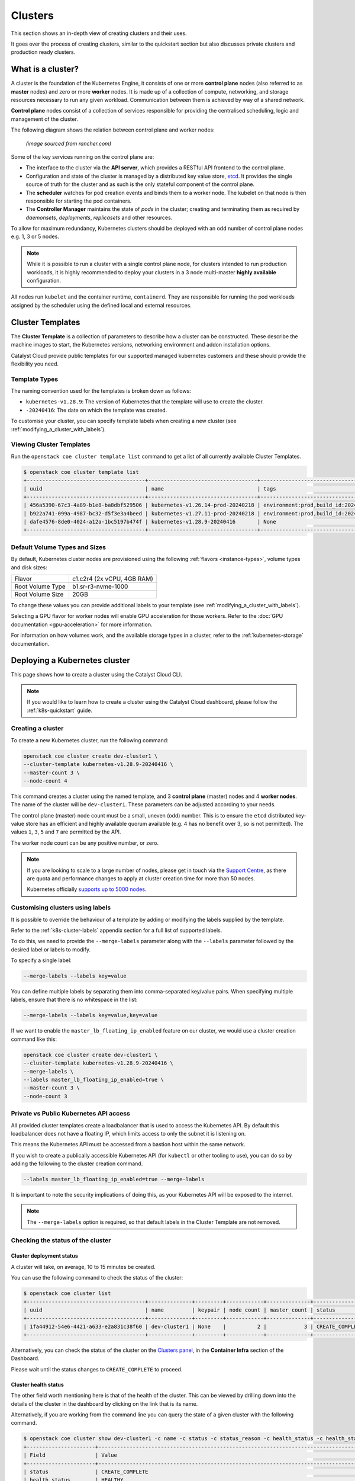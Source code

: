 ########
Clusters
########

This section shows an in-depth view of creating clusters and their uses.

It goes over the process of creating clusters, similar to the quickstart
section but also discusses private clusters and production ready clusters.

******************
What is a cluster?
******************

A cluster is the foundation of the Kubernetes Engine, it consists of
one or more **control plane** nodes (also referred to as **master** nodes)
and zero or more **worker** nodes.
It is made up of a collection of compute, networking, and storage resources
necessary to run any given workload. Communication between them is achieved
by way of a shared network.

**Control plane** nodes consist of a collection of services responsible for
providing the centralised scheduling, logic and management of the cluster.

The following diagram shows the relation between control plane and worker nodes:

.. figure:: _containers_assets/kubernetes-architecture-cluster.png
  :alt: Control plane and worker nodes

  *(image sourced from rancher.com)*

Some of the key services running on the control plane are:

- The interface to the cluster via the **API server**, which provides a
  RESTful API frontend to the control plane.
- Configuration and state of the cluster is managed by a distributed key value
  store, `etcd`_. It provides the single source of truth for the cluster and
  as such is the only stateful component of the control plane.
- The **scheduler** watches for pod creation events and binds them to a worker
  node. The kubelet on that node is then responsible for starting the pod
  containers.
- The **Controller Manager** maintains the state of *pods* in the cluster; creating
  and terminating them as required by *daemonsets*, *deployments*, *replicasets*
  and other resources.

.. _`etcd`: https://etcd.io

To allow for maximum redundancy, Kubernetes clusters should be deployed
with an odd number of control plane nodes e.g. 1, 3 or 5 nodes.

.. note::

  While it is possible to run a cluster with a single control plane node,
  for clusters intended to run production workloads, it is highly recommended
  to deploy your clusters in a 3 node multi-master **highly available**
  configuration.

All nodes run ``kubelet`` and the container runtime, ``containerd``.
They are responsible for running the pod workloads assigned by the scheduler using
the defined local and external resources.

*****************
Cluster Templates
*****************

The **Cluster Template** is a collection of parameters to describe how a cluster can
be constructed. These describe the machine images to start, the Kubernetes versions,
networking environment and addon installation options.

Catalyst Cloud provide public templates for our supported managed kubernetes
customers and these should provide the flexibility you need.

Template Types
==============

The naming convention used for the templates is broken down as follows:

* ``kubernetes-v1.28.9``: The version of Kubernetes that the template
  will use to create the cluster.
* ``-20240416``: The date on which the template was created.

To customise your cluster, you can specify template labels
when creating a new cluster (see :ref:`modifying_a_cluster_with_labels`).

Viewing Cluster Templates
=========================

Run the ``openstack coe cluster template list`` command to get a list
of all currently available Cluster Templates.

.. code-block:: console

  $ openstack coe cluster template list
  +--------------------------------------+-----------------------------------+---------------------------------------------------------------------------------+
  | uuid                                 | name                              | tags                                                                            |
  +--------------------------------------+-----------------------------------+---------------------------------------------------------------------------------+
  | 456a5390-67c3-4a89-b1e8-ba8dbf529506 | kubernetes-v1.26.14-prod-20240218 | environment:prod,build_id:20240218,pipeline_id:40826,created_at:20240218T183133 |
  | b922a741-099a-4987-bc32-d5f3e3a4beed | kubernetes-v1.27.11-prod-20240218 | environment:prod,build_id:20240218,pipeline_id:40827,created_at:20240218T183254 |
  | dafe4576-8de0-4024-a12a-1bc5197b474f | kubernetes-v1.28.9-20240416       | None                                                                            |
  +--------------------------------------+-----------------------------------+---------------------------------------------------------------------------------+

Default Volume Types and Sizes
==============================

By default, Kubernetes cluster nodes are provisioned using the
following :ref:`flavors <instance-types>`, volume types and disk sizes:

.. list-table::

   * - Flavor
     - c1.c2r4 (2x vCPU, 4GB RAM)
   * - Root Volume Type
     - b1.sr-r3-nvme-1000
   * - Root Volume Size
     - 20GB

To change these values you can provide additional labels to your template
(see :ref:`modifying_a_cluster_with_labels`).

Selecting a GPU flavor for worker nodes will enable GPU acceleration for those
workers. Refer to the :doc:`GPU documentation <gpu-acceleration>` for more information.

For information on how volumes work, and the available storage types in a cluster,
refer to the :ref:`kubernetes-storage` documentation.

.. _deploying-kubernetes-cluster:

******************************
Deploying a Kubernetes cluster
******************************

This page shows how to create a cluster using the Catalyst Cloud CLI.

.. note::

  If you would like to learn how to create a cluster using the Catalyst Cloud dashboard,
  please follow the :ref:`k8s-quickstart` guide.

Creating a cluster
==================

To create a new Kubernetes cluster, run the following command:

.. code-block:: bash

  openstack coe cluster create dev-cluster1 \
  --cluster-template kubernetes-v1.28.9-20240416 \
  --master-count 3 \
  --node-count 4

This command creates a cluster using the named template,
and 3 **control plane** (master) nodes and 4 **worker nodes**.
The name of the cluster will be ``dev-cluster1``.
These parameters can be adjusted according to your needs.

The control plane (master) node count must be a small, uneven (odd) number.
This is to ensure the ``etcd`` distributed key-value store
has an efficient and highly available quorum available
(e.g. 4 has no benefit over 3, so is not permitted).
The values ``1``, ``3``, ``5`` and ``7`` are permitted by the API.

The worker node count can be any positive number, or zero.

.. note::

  If you are looking to scale to a large number of nodes,
  please get in touch via the `Support Centre`_,
  as there are quota and performance changes to apply at cluster creation time
  for more than 50 nodes.

  Kubernetes officially `supports up to 5000 nodes`_.

  .. _`Support Centre`: https://catalystcloud.nz/support/support-centre
  .. _`supports up to 5000 nodes`: https://kubernetes.io/docs/setup/best-practices/cluster-large

.. _modifying_a_cluster_with_labels:

Customising clusters using labels
=================================

It is possible to override the behaviour of a template by adding or modifying
the labels supplied by the template.

Refer to the :ref:`k8s-cluster-labels` appendix section for a full list of supported labels.

To do this, we need to provide the ``--merge-labels`` parameter along with the
``--labels`` parameter followed by the desired label or labels to modify.

To specify a single label:

.. code-block:: text

  --merge-labels --labels key=value

You can define multiple labels by separating them into comma-separated key/value pairs.
When specifying multiple labels, ensure that there is no whitespace in the list:

.. code-block:: text

  --merge-labels --labels key=value,key=value

If we want to enable the ``master_lb_floating_ip_enabled`` feature on our cluster,
we would use a cluster creation command like this:

.. code-block:: bash

  openstack coe cluster create dev-cluster1 \
  --cluster-template kubernetes-v1.28.9-20240416 \
  --merge-labels \
  --labels master_lb_floating_ip_enabled=true \
  --master-count 3 \
  --node-count 3

Private vs Public Kubernetes API access
=======================================

All provided cluster templates create a loadbalancer that is used to access
the Kubernetes API. By default this loadbalancer does not have a floating IP,
which limits access to only the subnet it is listening on.

This means the Kubernetes API must be accessed from a bastion host within
the same network.

If you wish to create a publically accessible Kubernetes API (for ``kubectl`` or
other tooling to use), you can do so by adding the following to the cluster
creation command.

.. code-block:: bash

  --labels master_lb_floating_ip_enabled=true --merge-labels

It is important to note the security implications of doing this, as your Kubernetes
API will be exposed to the internet.

.. Note::

  The ``--merge-labels`` option is required, so that default labels in the Cluster Template
  are not removed.

Checking the status of the cluster
==================================

Cluster deployment status
-------------------------

A cluster will take, on average, 10 to 15 minutes be created.

You can use the following command to check the status of the cluster:

.. code-block:: console

  $ openstack coe cluster list
  +--------------------------------------+--------------+---------+------------+--------------+-----------------+---------------+
  | uuid                                 | name         | keypair | node_count | master_count | status          | health_status |
  +--------------------------------------+--------------+---------+------------+--------------+-----------------+---------------+
  | 1fa44912-54e6-4421-a633-e2a831c38f60 | dev-cluster1 | None    |          2 |            3 | CREATE_COMPLETE | HEALTHY       |
  +--------------------------------------+--------------+---------+------------+--------------+-----------------+---------------+

Alternatively, you can check the status of the cluster on the `Clusters panel`_,
in the **Container Infra** section of the Dashboard.

.. _`Clusters panel`: https://dashboard.catalystcloud.nz/project/clusters

Please wait until the status changes to ``CREATE_COMPLETE`` to proceed.

Cluster health status
---------------------

The other field worth mentioning here is that of the health of the cluster. This
can be viewed by drilling down into the details of the cluster in the dashboard
by clicking on the link that is its name.

Alternatively, if you are working from the command line you can query the state of
a given cluster with the following command.

.. code-block:: console

  $ openstack coe cluster show dev-cluster1 -c name -c status -c status_reason -c health_status -c health_status_reason
  +----------------------+------------------------------------------------------------------------------------------------+
  | Field                | Value                                                                                          |
  +----------------------+------------------------------------------------------------------------------------------------+
  | status               | CREATE_COMPLETE                                                                                |
  | health_status        | HEALTHY                                                                                        |
  | status_reason        | None                                                                                           |
  | name                 | dev-cluster1                                                                                   |
  | health_status_reason | {'cluster': 'Ready', 'infrastructure': 'Ready', 'controlplane': 'Ready', 'nodegroup': 'Ready'} |
  +----------------------+------------------------------------------------------------------------------------------------+

Here, `status` and `status_reason` show if the cluster is processing a request.

The fields `health_status` and `health_status_reason` are frequently updated and will surface errors
relating to the cluster such as quota or deletion failure reasons.

Accessing a private cluster
===========================

Once the cluster status is ``CREATE_COMPLETE`` and you have successfully
retrieved the cluster admin kubeconfig, we need to confirm that we are able to access the
cluster.

.. Note::

  The use of the bastion server is unnecessary if you created a cluster
  with a loadbalancer floating ip address.

If you did not override the default behaviour you will have created a **private
cluster**. In order to access this, you will need to create a bastion host
within the same network to allow you to reach the Kubernetes API.

.. Warning::

  When creating a bastion server on a private network that was created by Magnum,
  you will need to delete the bastion before the cluster delete can complete.

  This is best done with a configuration management tool such as Terraform.

  Failure to do this will result in a **DELETE_IN_PROGRESS** state that will not
  proceed further. More information on any deletion failure can be found in the
  field `health_status_reason`.

For the purpose of this example let's assume we deployed a bastion host with
the following characteristics:

* Name - bastion1
* Flavor - c1.c1r1
* Image - ubuntu-22.04-x86_64
* Network - attached to the Kubernetes cluster network, with floating IP.
* Security Group - bastion-ssh-access
* Security Group Rules - ingress TCP/22 from 114.110.xx.xx (public IP to allow
  traffic from)

The following commands check our setup and gather the information we need to set up our
SSH forwarding in order to reach the API endpoint.

Find the instance external public IP address

.. code-block:: bash

  $ openstack server show bastion1 -c addresses -f value
  {'k8s-cluster-network1': ['10.0.0.16', '103.197.62.38']}

Confirm that we have a security group applied to our instance that allows
inbound TCP connections on port 22 from our current public IP address. In this
case our security group is called bastion-ssh-access and our public IP is
114.110.xx.xx.

.. code-block:: bash

  $ openstack server show bastion1 -c security_groups -f value
  [{'name': 'bastion-ssh-access'}, {'name': 'default'}]

  $ openstack security group rule list bastion-ssh-access
  +--------------------------------------+-------------+-----------+------------------+------------+-----------+-----------------------+----------------------+
  | ID                                   | IP Protocol | Ethertype | IP Range         | Port Range | Direction | Remote Security Group | Remote Address Group |
  +--------------------------------------+-------------+-----------+------------------+------------+-----------+-----------------------+----------------------+
  | 42c1320c-98d5-4275-9c2d-xxxxxxxxxxxx | tcp         | IPv4      | 114.110.xx.xx/32 | 22:22      | ingress   | None                  | None                 |
  +--------------------------------------+-------------+-----------+------------------+------------+-----------+-----------------------+----------------------+


Finally we need the IP address for the Kubernetes API endpoint

.. code-block:: bash

  $ openstack coe cluster show dev-cluster1 -c api_address -f value
  https://10.0.0.5:6443


.. Note::

  Setting up SSH forwarding is optional. You could also SSH to the bastion host,
  copy the kubeconfig file, install `kubectl`, and run your cluster interactions from there.


.. tabs::

    .. group-tab:: Tinyproxy

      Install and configure software on the bastion host

      .. code-block:: bash

        # SSH to the bastion host floating IP address
        $ ssh ubuntu@103.197.62.38

        # Install tinyproxy
        $ sudo apt update
        $ sudo apt install tinyproxy

      Configure tinyproxy to allow local connections and access to port 6443.

      .. code-block:: bash

          $ echo -e "Allow localhost\nConnectPort 6443" | sudo tee -a /etc/tinyproxy/tinyproxy.conf
          $ sudo systemctl restart tinyproxy

    .. group-tab:: SSH Forwarding

      Edit the kubeconfig file (named `config` by default), and under `clusters/0/cluster`:

      1. Set the server address to `127.0.0.1:6443`.
      2. Add `insecure-skip-tls-verify: true`.
      3. Remove `certificate-authority-data`.

      Example:

      .. code-block:: yaml

        apiVersion: v1
          clusters:
          - cluster:
              server: https://127.0.0.1:6443
              insecure-skip-tls-verify: true
            name: dev-cluster
          ...


Now you can start SSH port forwarding


.. tabs::

    .. group-tab:: Tinyproxy

      .. code-block:: bash

        # Start port forwarding to Tinyproxy on the bastion host.
        $ ssh -L 8888:127.0.0.1:8888 ubuntu@103.197.62.38 -N -q -f

        # Use the Tinyproxy port as an HTTPS proxy server for subsequent commands in this terminal.
        $ export HTTPS_PROXY=127.0.0.1:8888

    .. group-tab:: SSH Forwarding

      .. code-block:: bash

        # Start port forwarding, using the Kubernetes API address as the destination.
        $ ssh -L 6443:10.0.0.5:6443 ubuntu@103.197.62.38 -N -q -f


and use `kubectl` with the kubeconfig file.

.. code-block:: bash

  $ export KUBECONFIG=$(pwd)/config
  $ kubectl get nodes -o wide
  NAME                                                    STATUS   ROLES           AGE    VERSION   INTERNAL-IP   EXTERNAL-IP     OS-IMAGE                                             KERNEL-VERSION   CONTAINER-RUNTIME
  dev-cluster-ljgmh4m3xeo5-control-plane-d25b1658-gfj2w    Ready    control-plane   3d3h   v1.28.8   10.0.0.6      <none>        Flatcar Container Linux by Kinvolk 3815.2.0 (Oklo)   6.1.77-flatcar   containerd://1.7.13
  dev-cluster-ljgmh4m3xeo5-control-plane-d25b1658-gt6vq    Ready    control-plane   3d3h   v1.28.8   10.0.0.5      <none>        Flatcar Container Linux by Kinvolk 3815.2.0 (Oklo)   6.1.77-flatcar   containerd://1.7.13
  dev-cluster-ljgmh4m3xeo5-control-plane-d25b1658-qxsqz    Ready    control-plane   3d3h   v1.28.8   10.0.0.4      <none>        Flatcar Container Linux by Kinvolk 3815.2.0 (Oklo)   6.1.77-flatcar   containerd://1.7.13
  dev-cluster-ljgmh4m3xeo5-default-worker-5578dbd4-6lf9r   Ready    <none>          3d3h   v1.28.8   10.0.0.23     <none>        Flatcar Container Linux by Kinvolk 3815.2.0 (Oklo)   6.1.77-flatcar   containerd://1.7.13
  dev-cluster-ljgmh4m3xeo5-default-worker-5578dbd4-8bkpg   Ready    <none>          3d3h   v1.28.8   10.0.0.12     <none>        Flatcar Container Linux by Kinvolk 3815.2.0 (Oklo)   6.1.77-flatcar   containerd://1.7.13
  dev-cluster-ljgmh4m3xeo5-default-worker-5578dbd4-qtkbt   Ready    <none>          3d3h   v1.28.8   10.0.0.29     <none>        Flatcar Container Linux by Kinvolk 3815.2.0 (Oklo)   6.1.77-flatcar   containerd://1.7.13


You can now proceed with deploying your applications into the cluster using
`kubectl` or preferred deployment tool (such as `helm`).

******************
Resizing a cluster
******************

This section shows how to manually resize an existing cluster using the Catalyst Cloud API.

.. note::

   When using **cluster auto-scaling**, you instead set a minimum and maximum node
   count, and the auto scaler will perform the resize actions within the provided bounds.

   For more information, please refer to :ref:`auto-scaling`.

Growing or shrinking a cluster
==============================

Before we resize a cluster, we should review the current node count. This is visible in the Dashboard and CLI.

.. code-block:: console

  $ openstack coe cluster show dev-cluster1 -c node_count
  +------------+-------+
  | Field      | Value |
  +------------+-------+
  | node_count | 2     |
  +------------+-------+

We can then set a new worker size on the cluster. This can handle scaling up or down.

.. code-block:: bash

  # Resize the number of worker nodes to 4
  $ openstack coe cluster resize dev-cluster1 4
  Request to resize cluster dev-cluster1 has been accepted.

and we can see progress of the update, during which the cluster health will change to UNHEALTHY
(because the desired number of nodes temporarily differs from actual)

.. code-block:: bash

  # Showing the resize in progress
  $ openstack coe cluster show dev-cluster1 -c name -c status -c status_reason -c health_status -c health_status_reason -c node_count
  +----------------------+-------------------------------------------------------------------------------------------------------------------------------------------+
  | Field                | Value                                                                                                                                     |
  +----------------------+-------------------------------------------------------------------------------------------------------------------------------------------+
  | status               | UPDATE_IN_PROGRESS                                                                                                                        |
  | health_status        | UNHEALTHY                                                                                                                                 |
  | status_reason        | None                                                                                                                                      |
  | node_count           | 4                                                                                                                                         |
  | name                 | dev-cluster1                                                                                                                              |
  | health_status_reason | {'cluster': 'Ready', 'infrastructure': 'Ready', 'controlplane': 'Ready', 'nodegroup': "default-worker waiting on ['Ready', 'Available']"} |
  +----------------------+-------------------------------------------------------------------------------------------------------------------------------------------+


.. code-block:: bash

  # After a short amount of time
  $ openstack coe cluster show dev-cluster1 -c name -c status -c status_reason -c health_status -c health_status_reason -c node_count
  +----------------------+------------------------------------------------------------------------------------------------+
  | Field                | Value                                                                                          |
  +----------------------+------------------------------------------------------------------------------------------------+
  | status               | UPDATE_COMPLETE                                                                                |
  | health_status        | HEALTHY                                                                                        |
  | status_reason        | None                                                                                           |
  | node_count           | 4                                                                                              |
  | name                 | dev-cluster1                                                                                   |
  | health_status_reason | {'cluster': 'Ready', 'infrastructure': 'Ready', 'controlplane': 'Ready', 'nodegroup': 'Ready'} |
  +----------------------+------------------------------------------------------------------------------------------------+

In Kubernetes we can now see the additional worker nodes and pods can schedule to them.

.. code-block:: console

  $ kubectl get nodes -o wide
  NAME                                                      STATUS   ROLES           AGE    VERSION   INTERNAL-IP   EXTERNAL-IP   OS-IMAGE                                             KERNEL-VERSION   CONTAINER-RUNTIME
  dev-cluster1-47ctpuwqwfsi-control-plane-a8617329-hwfvz    Ready    control-plane   113m   v1.28.8   10.0.0.5      <none>        Flatcar Container Linux by Kinvolk 3815.2.0 (Oklo)   6.1.77-flatcar   containerd://1.7.13
  dev-cluster1-47ctpuwqwfsi-default-worker-10b73ddb-j5r2q   Ready    <none>          111m   v1.28.8   10.0.0.4      <none>        Flatcar Container Linux by Kinvolk 3815.2.0 (Oklo)   6.1.77-flatcar   containerd://1.7.13
  dev-cluster1-47ctpuwqwfsi-default-worker-10b73ddb-k8wpw   Ready    <none>          111m   v1.28.8   10.0.0.12     <none>        Flatcar Container Linux by Kinvolk 3815.2.0 (Oklo)   6.1.77-flatcar   containerd://1.7.13
  dev-cluster1-47ctpuwqwfsi-default-worker-10b73ddb-ljcf5   Ready    <none>          67m    v1.28.8   10.0.0.19     <none>        Flatcar Container Linux by Kinvolk 3815.2.0 (Oklo)   6.1.77-flatcar   containerd://1.7.13
  dev-cluster1-47ctpuwqwfsi-default-worker-10b73ddb-mbtwp   Ready    <none>          67m    v1.28.8   10.0.0.22     <none>        Flatcar Container Linux by Kinvolk 3815.2.0 (Oklo)   6.1.77-flatcar   containerd://1.7.13


***********
Node Groups
***********

Node groups are a means to create collections of resources that provide a way
to enforce scheduling requirements within a cluster.

When a cluster is created it already has two node groups, `default-master` and
`default-worker`. The number and type of nodes that you specify at creation time
become the defaults for each of these pools.

Resize commands that do not specify a node group are performed on the default-worker
nodegroup.

Using the ``openstack coe nodegroup`` commands we can add, modify or delete
custom node groups within our cluster.

These groups allow for customised configurations, such as node flavor that are applied
to all nodes within the node group.

.. Note::

  All nodes in a given node group are identical to one another, so any changes
  to the node group configuration is applied to all nodes in the node group.

Working with node groups
========================

First lets list the default node groups in our cluster named dev-cluster1.

.. code-block:: console

  $ openstack coe nodegroup list dev-cluster1
  +--------------------------------------+----------------+-----------+---------------------------+------------+-----------------+--------+
  | uuid                                 | name           | flavor_id | image_id                  | node_count | status          | role   |
  +--------------------------------------+----------------+-----------+---------------------------+------------+-----------------+--------+
  | 1d6a8545-135c-478e-a215-4712d4fbfe86 | default-master | c1.c2r4   | flatcar-kube-1.28.8-41650 |          1 | CREATE_COMPLETE | master |
  | b7ed8c6e-0f20-462f-8d0a-f55276ee3194 | default-worker | c1.c2r4   | flatcar-kube-1.28.8-41650 |          4 | UPDATE_COMPLETE | worker |
  +--------------------------------------+----------------+-----------+---------------------------+------------+-----------------+--------+

Creating a node group
---------------------

Now let's add a new nodegroup to our cluster with the following specifications

* Node count of 2 (if this is not provided it will default to 1)
* A node role called `test` (if this is not provided it will default to `worker`)
* A :ref:`compute flavor <instance-types>` of `c1.c4r4`.
* Node group name of `larger-pool`.

.. code-block:: console

  $ openstack coe nodegroup create dev-cluster1 larger-pool --node-count 2 --role test --flavor c1.c4r4
  Request to create nodegroup 3dd6b845-e1f9-449a-a26e-f761ec5e56f3 accepted

We can check our new node group with the following command.

.. code-block:: console

  $ openstack coe nodegroup list dev-cluster1
  +--------------------------------------+----------------+-----------+---------------------------+------------+--------------------+--------+
  | uuid                                 | name           | flavor_id | image_id                  | node_count | status             | role   |
  +--------------------------------------+----------------+-----------+---------------------------+------------+--------------------+--------+
  | 1d6a8545-135c-478e-a215-4712d4fbfe86 | default-master | c1.c2r4   | flatcar-kube-1.28.8-41650 |          1 | CREATE_COMPLETE    | master |
  | b7ed8c6e-0f20-462f-8d0a-f55276ee3194 | default-worker | c1.c2r4   | flatcar-kube-1.28.8-41650 |          4 | UPDATE_COMPLETE    | worker |
  | 3dd6b845-e1f9-449a-a26e-f761ec5e56f3 | larger-pool    | c1.c4r4   | flatcar-kube-1.28.8-41650 |          2 | CREATE_IN_PROGRESS | test   |
  +--------------------------------------+----------------+-----------+---------------------------+------------+--------------------+--------+

Roles can be used to show the purpose of a node group, and multiple node groups
can be given the same role if they share a common purpose.

.. code-block:: console

  $ kubectl get nodes -L magnum.openstack.org/role -L capi.catalystcloud.nz/node-group
  NAME                                                      STATUS   ROLES           AGE    VERSION   ROLE   NODE-GROUP
  dev-cluster1-47ctpuwqwfsi-control-plane-a8617329-hwfvz    Ready    control-plane   132m   v1.28.8
  dev-cluster1-47ctpuwqwfsi-default-worker-10b73ddb-j5r2q   Ready    <none>          130m   v1.28.8          default-worker
  dev-cluster1-47ctpuwqwfsi-default-worker-10b73ddb-k8wpw   Ready    <none>          130m   v1.28.8          default-worker
  dev-cluster1-47ctpuwqwfsi-default-worker-10b73ddb-ljcf5   Ready    <none>          85m    v1.28.8          default-worker
  dev-cluster1-47ctpuwqwfsi-default-worker-10b73ddb-mbtwp   Ready    <none>          86m    v1.28.8          default-worker
  dev-cluster1-47ctpuwqwfsi-larger-pool-ea1e4431-mskgl      Ready    <none>          8m2s   v1.28.8          larger-pool
  dev-cluster1-47ctpuwqwfsi-larger-pool-ea1e4431-x6jgs      Ready    <none>          8m     v1.28.8          larger-pool


.. Warning::

   Currently(2024-04-15) in Kubernetes 1.28 the `ROLE` label is not being set on Kubernetes nodes.

   This is a bug and will be addressed soon.


The roles are also set on Kubernetes nodes, and can be used for scheduling with the use of a `node
selector`_.


.. _`node selector`: https://kubernetes.io/docs/tasks/configure-pod-container/assign-pods-nodes/

.. code-block:: yaml

  nodeSelector:
    magnum.openstack.org/role: test

or using the `node-group` name label:

.. code-block:: yaml

  nodeSelector:
    capi.catalystcloud.nz/node-group: larger-pool

Resizing a node group
---------------------

Node groups are resized with the same commands as resizing a cluster (which resizes the node group
`default-worker`), but we provide the `\-\-nodegroup` parameter to target a different node group.

.. code-block:: bash

  $ openstack coe cluster resize dev-cluster1 --nodegroup larger-pool 1
  Request to resize cluster dev-cluster1 has been accepted.

and we can see the node group is resized:


.. code-block:: bash

  $ openstack coe nodegroup list dev-cluster1
  +--------------------------------------+----------------+-----------+---------------------------+------------+-----------------+--------+
  | uuid                                 | name           | flavor_id | image_id                  | node_count | status          | role   |
  +--------------------------------------+----------------+-----------+---------------------------+------------+-----------------+--------+
  | 1d6a8545-135c-478e-a215-4712d4fbfe86 | default-master | c1.c2r4   | flatcar-kube-1.28.8-41650 |          1 | CREATE_COMPLETE | master |
  | b7ed8c6e-0f20-462f-8d0a-f55276ee3194 | default-worker | c1.c2r4   | flatcar-kube-1.28.8-41650 |          4 | UPDATE_COMPLETE | worker |
  | 3dd6b845-e1f9-449a-a26e-f761ec5e56f3 | larger-pool    | c1.c4r4   | flatcar-kube-1.28.8-41650 |          1 | UPDATE_COMPLETE | test   |
  +--------------------------------------+----------------+-----------+---------------------------+------------+-----------------+--------+

Resizing the master node group
------------------------------

In Kubernetes 1.28 and above, the `default-master` node group can be resized. Before this it is not possible.

This means you can change a cluster between being a single control plane (thus, not highly available) to
having 3 or 5 control plane nodes and being highly available.

The operation is the same as resizing a worker node group:

.. code-block:: bash

  # Make our cluster highly available, with 3 control plane nodes.
  $ openstack coe cluster resize dev-cluster1 --nodegroup default-master 3
  Request to resize cluster dev-cluster1 has been accepted.


Deleting a node group
---------------------

Any node group except the `default-master` and `default-worker` node groups can be
deleted, by specifying the cluster and nodegroup name or ID.

.. code-block:: console

  $ openstack coe nodegroup delete dev-cluster1 larger-pool
  Request to delete nodegroup larger-pool has been accepted.

Note that though the `default-worker` node group cannot be deleted, it can be resized to `0`.
